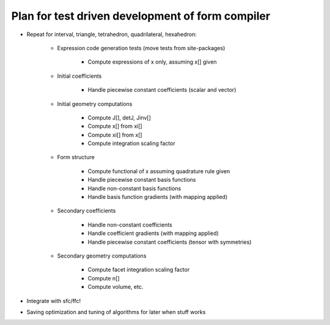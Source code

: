 Plan for test driven development of form compiler
=================================================

* Repeat for interval, triangle, tetrahedron, quadrilateral, hexahedron:

    + Expression code generation tests (move tests from site-packages)

        - Compute expressions of x only, assuming x[] given

    + Initial coefficients

        - Handle piecewise constant coefficients (scalar and vector)

    + Initial geometry computations

        - Compute J[], detJ, Jinv[]

        - Compute x[] from xi[]

        - Compute xi[] from x[]

        - Compute integration scaling factor

    + Form structure

        - Compute functional of x assuming quadrature rule given

        - Handle piecewise constant basis functions

        - Handle non-constant basis functions

        - Handle basis function gradients (with mapping applied)

    + Secondary coefficients

        - Handle non-constant coefficients

        - Handle coefficient gradients (with mapping applied)

        - Handle piecewise constant coefficients (tensor with symmetries)

    + Secondary geometry computations

        - Compute facet integration scaling factor

        - Compute n[]

        - Compute volume, etc.

* Integrate with sfc/ffc!

* Saving optimization and tuning of algorithms for later when stuff works


